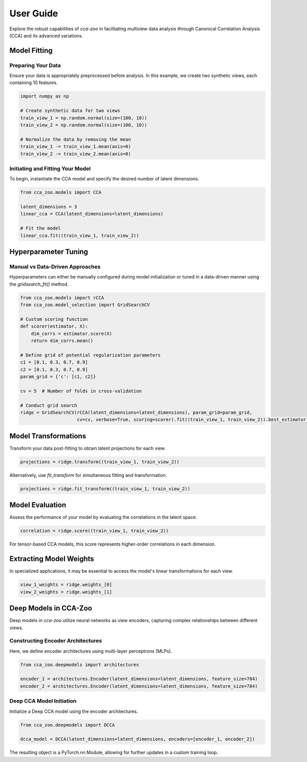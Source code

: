 User Guide
==========

Explore the robust capabilities of `cca-zoo` in facilitating multiview data analysis through Canonical Correlation Analysis (CCA) and its advanced variations.

Model Fitting
-------------

Preparing Your Data
~~~~~~~~~~~~~~~~~~~

Ensure your data is appropriately preprocessed before analysis. In this example, we create two synthetic views, each containing 10 features.

.. code-block:: python

    import numpy as np

    # Create synthetic data for two views
    train_view_1 = np.random.normal(size=(100, 10))
    train_view_2 = np.random.normal(size=(100, 10))

    # Normalize the data by removing the mean
    train_view_1 -= train_view_1.mean(axis=0)
    train_view_2 -= train_view_2.mean(axis=0)

Initiating and Fitting Your Model
~~~~~~~~~~~~~~~~~~~~~~~~~~~~~~~~~

To begin, instantiate the CCA model and specify the desired number of latent dimensions.

.. code-block:: python

    from cca_zoo.models import CCA

    latent_dimensions = 3
    linear_cca = CCA(latent_dimensions=latent_dimensions)

    # Fit the model
    linear_cca.fit((train_view_1, train_view_2))

Hyperparameter Tuning
---------------------

Manual vs Data-Driven Approaches
~~~~~~~~~~~~~~~~~~~~~~~~~~~~~~~~

Hyperparameters can either be manually configured during model initialization or tuned in a data-driven manner using the `gridsearch_fit()` method.

.. code-block:: python

    from cca_zoo.models import rCCA
    from cca_zoo.model_selection import GridSearchCV

    # Custom scoring function
    def scorer(estimator, X):
        dim_corrs = estimator.score(X)
        return dim_corrs.mean()

    # Define grid of potential regularization parameters
    c1 = [0.1, 0.3, 0.7, 0.9]
    c2 = [0.1, 0.3, 0.7, 0.9]
    param_grid = {'c': [c1, c2]}

    cv = 5  # Number of folds in cross-validation

    # Conduct grid search
    ridge = GridSearchCV(rCCA(latent_dimensions=latent_dimensions), param_grid=param_grid,
                         cv=cv, verbose=True, scoring=scorer).fit((train_view_1, train_view_2)).best_estimator_

Model Transformations
----------------------

Transform your data post-fitting to obtain latent projections for each view.

.. code-block:: python

    projections = ridge.transform((train_view_1, train_view_2))

Alternatively, use `fit_transform` for simultaneous fitting and transformation.

.. code-block:: python

    projections = ridge.fit_transform((train_view_1, train_view_2))

Model Evaluation
----------------

Assess the performance of your model by evaluating the correlations in the latent space.

.. code-block:: python

    correlation = ridge.score((train_view_1, train_view_2))

For tensor-based CCA models, this score represents higher-order correlations in each dimension.

Extracting Model Weights
------------------------

In specialized applications, it may be essential to access the model's linear transformations for each view.

.. code-block:: python

    view_1_weights = ridge.weights_[0]
    view_2_weights = ridge.weights_[1]

Deep Models in CCA-Zoo
----------------------

Deep models in `cca-zoo` utilize neural networks as view encoders, capturing complex relationships between different views.

Constructing Encoder Architectures
~~~~~~~~~~~~~~~~~~~~~~~~~~~~~~~~~~

Here, we define encoder architectures using multi-layer perceptrons (MLPs).

.. code-block:: python

    from cca_zoo.deepmodels import architectures

    encoder_1 = architectures.Encoder(latent_dimensions=latent_dimensions, feature_size=784)
    encoder_2 = architectures.Encoder(latent_dimensions=latent_dimensions, feature_size=784)

Deep CCA Model Initiation
~~~~~~~~~~~~~~~~~~~~~~~~~

Initialize a Deep CCA model using the encoder architectures.

.. code-block:: python

    from cca_zoo.deepmodels import DCCA

    dcca_model = DCCA(latent_dimensions=latent_dimensions, encoders=[encoder_1, encoder_2])

The resulting object is a PyTorch.nn.Module, allowing for further updates in a custom training loop.